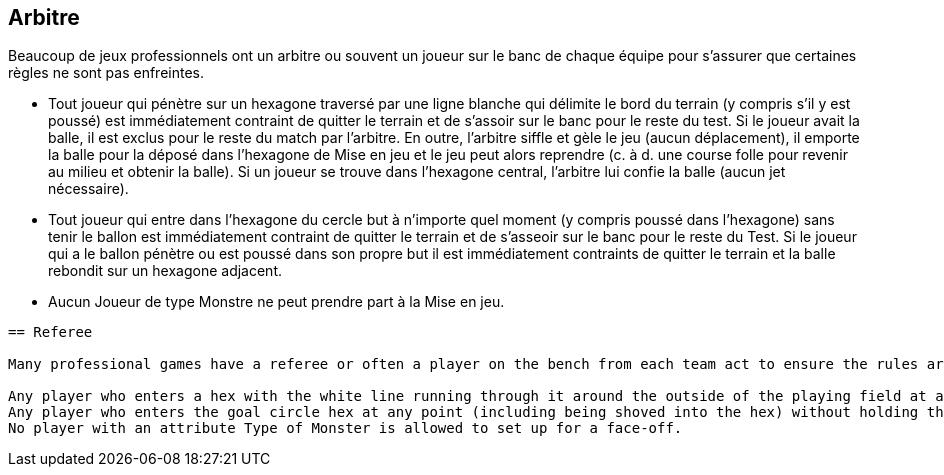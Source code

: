 == Arbitre

Beaucoup de jeux professionnels ont un arbitre ou souvent un joueur sur le banc de chaque équipe pour s'assurer que certaines règles ne sont pas enfreintes.

* Tout joueur qui pénètre sur un hexagone traversé par une ligne blanche qui délimite le bord du terrain (y compris s'il y est poussé) est immédiatement contraint de quitter le terrain et de s'assoir sur le banc pour le reste du test. Si le joueur avait la balle, il est exclus pour le reste du match par l'arbitre. En outre, l'arbitre siffle et gèle le jeu (aucun déplacement), il emporte la balle pour la déposé dans l'hexagone de Mise en jeu et le jeu peut alors reprendre (c. à d. une course folle pour revenir au milieu et obtenir la balle). Si un joueur se trouve dans l'hexagone central, l'arbitre lui confie la balle (aucun jet nécessaire).
* Tout joueur qui entre dans l'hexagone du cercle but à n'importe quel moment (y compris poussé dans l'hexagone) sans tenir le ballon est immédiatement contraint de quitter le terrain et de s'asseoir sur le banc pour le reste du Test. Si le joueur qui a le ballon pénètre ou est poussé dans son propre but il est immédiatement contraints de quitter le terrain et la balle rebondit sur un hexagone adjacent.
* Aucun Joueur de type Monstre ne peut prendre part à la Mise en jeu.

----
== Referee

Many professional games have a referee or often a player on the bench from each team act to ensure the rules are not broken. The referee serves to really only enforce three rules.

Any player who enters a hex with the white line running through it around the outside of the playing field at any point (including being shoved into the hex) is immediately forced to leave the playing field and sit on the Bench for the rest of the Test. If the player had the ball, he is ejected by the referee for the remainder of the game as an extra penalty.  In addition, the referee blows the whistle and freezes play (no players are moved), grabs the ball from the ejected player and places it on the yellow dot in the face-off hex and play resumes (i.e. a mad scramble to get back to the middle hex to get the ball). If there is already a player in the middle hex, the referee hands the ball to this player (no challenge roll needed.)
Any player who enters the goal circle hex at any point (including being shoved into the hex) without holding the ball is immediately forced to leave the playing field and sit on the Bench for the rest of the Test. If the player had the ball and enters or is shoved into his own goal hex then he is immediately forced to leave the playing field and the ball bounces to an adjacent hex.
No player with an attribute Type of Monster is allowed to set up for a face-off.
----
